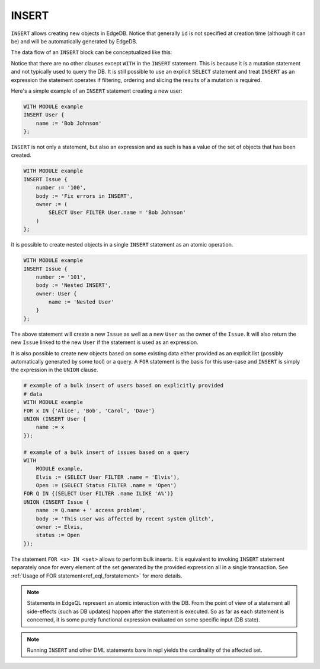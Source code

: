 .. _ref_eql_statements_insert:

INSERT
======

``INSERT`` allows creating new objects in EdgeDB. Notice that
generally ``id`` is not specified at creation time (although it can
be) and will be automatically generated by EdgeDB.

The data flow of an ``INSERT`` block can be conceptualized like this:

.. eql:statement:: INSERT
    :haswith:

    ``INSERT`` -- create new objects in a database

    .. eql:synopsis::

        [ WITH module_aliases, expression_aliases ]

        INSERT <expr>

Notice that there are no other clauses except ``WITH`` in the
``INSERT`` statement. This is because it is a mutation statement and
not typically used to query the DB. It is still possible to use an
explicit ``SELECT`` statement and treat ``INSERT`` as an expression
the statement operates if filtering, ordering and slicing the results
of a mutation is required.

Here's a simple example of an ``INSERT`` statement creating a new user:

.. code-block:: edgeql

    WITH MODULE example
    INSERT User {
        name := 'Bob Johnson'
    };

``INSERT`` is not only a statement, but also an expression and as such
is has a value of the set of objects that has been created.

.. code-block:: edgeql

    WITH MODULE example
    INSERT Issue {
        number := '100',
        body := 'Fix errors in INSERT',
        owner := (
            SELECT User FILTER User.name = 'Bob Johnson'
        )
    };

It is possible to create nested objects in a single ``INSERT``
statement as an atomic operation.

.. code-block:: edgeql

    WITH MODULE example
    INSERT Issue {
        number := '101',
        body := 'Nested INSERT',
        owner: User {
            name := 'Nested User'
        }
    };

The above statement will create a new ``Issue`` as well as a new
``User`` as the owner of the ``Issue``. It will also return the new
``Issue`` linked to the new ``User`` if the statement is used as an
expression.

It is also possible to create new objects based on some existing data
either provided as an explicit list (possibly automatically generated
by some tool) or a query. A ``FOR`` statement is the basis for this
use-case and ``INSERT`` is simply the expression in the ``UNION``
clause.

.. code-block:: edgeql

    # example of a bulk insert of users based on explicitly provided
    # data
    WITH MODULE example
    FOR x IN {'Alice', 'Bob', 'Carol', 'Dave'}
    UNION (INSERT User {
        name := x
    });

    # example of a bulk insert of issues based on a query
    WITH
        MODULE example,
        Elvis := (SELECT User FILTER .name = 'Elvis'),
        Open := (SELECT Status FILTER .name = 'Open')
    FOR Q IN {(SELECT User FILTER .name ILIKE 'A%')}
    UNION (INSERT Issue {
        name := Q.name + ' access problem',
        body := 'This user was affected by recent system glitch',
        owner := Elvis,
        status := Open
    });

The statement ``FOR <x> IN <set>`` allows to perform bulk inserts. It is
equivalent to invoking ``INSERT`` statement separately once for every
element of the set generated by the provided expression all in a
single transaction. See
:ref:`Usage of FOR statement<ref_eql_forstatement>` for more details.

.. note::

    Statements in EdgeQL represent an atomic interaction with the DB. From
    the point of view of a statement all side-effects (such as DB updates)
    happen after the statement is executed. So as far as each statement is
    concerned, it is some purely functional expression evaluated on some
    specific input (DB state).

.. note::

    Running ``INSERT`` and other DML statements bare in repl yields
    the cardinality of the affected set.
